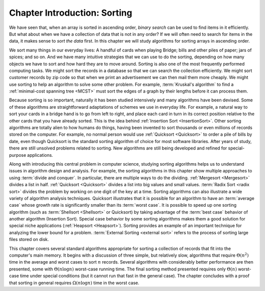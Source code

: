 .. raw:: html

   <script>ODSA.SETTINGS.MODULE_SECTIONS = [];</script>

.. _InSort:


.. raw:: html

   <script>ODSA.SETTINGS.DISP_MOD_COMP = true;ODSA.SETTINGS.MODULE_NAME = "InSort";ODSA.SETTINGS.MODULE_LONG_NAME = "Chapter Introduction: Sorting";ODSA.SETTINGS.MODULE_CHAPTER = "Arrays: Searching and Sorting"; ODSA.SETTINGS.BUILD_DATE = "2021-10-28 16:21:59"; ODSA.SETTINGS.BUILD_CMAP = true;JSAV_OPTIONS['lang']='en';JSAV_EXERCISE_OPTIONS['code']='pseudo';</script>


.. |--| unicode:: U+2013   .. en dash
.. |---| unicode:: U+2014  .. em dash, trimming surrounding whitespace
   :trim:


.. This file is part of the OpenDSA eTextbook project. See
.. http://opendsa.org for more details.
.. Copyright (c) 2012-2020 by the OpenDSA Project Contributors, and
.. distributed under an MIT open source license.

.. avmetadata::
   :author: Cliff Shaffer
   :requires:
   :satisfies: sorting introduction
   :topic: Sorting

Chapter Introduction: Sorting
=============================

We have seen that, when an array is sorted in ascending order, *binary
search* can be used to find items in it efficiently. But what about
when we have a collection of data that is not in any order? If we will
often need to search for items in the data, it makes sense to *sort
the data* first. In this chapter we will study algorithms for sorting
arrays in ascending order.

We sort many things in our everyday lives:
A handful of cards when playing Bridge;
bills and other piles of paper; jars of spices; and so on.
And we have many intuitive strategies that we can use to do the
sorting, depending on how many objects we have to sort and how hard
they are to move around.
Sorting is also one of the most frequently performed computing tasks.
We might sort the records in a database so that we can search the
collection efficiently.
We might sort customer records by zip code so that when we print an
advertisement we can then mail them more cheaply.
We might use sorting to help an algorithm to solve some other
problem.
For example, :term:`Kruskal's algorithm` to find a
:ref:`minimal-cost spanning tree  <MCST>`
must sort the edges of a graph by their lengths before it can process
them.

Because sorting is so important, naturally it has been studied
intensively and many algorithms have been devised.
Some of these algorithms are straightforward adaptations of schemes we
use in everyday life.
For example, a natural way to sort your cards in a bridge hand is to
go from left to right, and place each card in turn in its correct
position relative to the other cards that you have already sorted.
This is the idea behind
:ref:`Insertion Sort  <InsertionSort>`.
Other sorting algorithms are totally alien to how humans do things,
having been invented to sort thousands or even millions of records
stored on the computer.
For example, no normal person would use
:ref:`Quicksort  <Quicksort>`
to order a pile of bills by date, even though Quicksort is the
standard sorting algorithm of choice for most software libraries.
After years of study, there are still unsolved problems related to
sorting.
New algorithms are still being developed and refined for
special-purpose applications.

Along with introducing this central problem in computer science,
studying sorting algorithms helps us to understand
issues in algorithm design and analysis.
For example, the sorting algorithms in this chapter show multiple
approaches to using :term:`divide and conquer`.
In particular, there are multiple ways to do the dividing.
:ref:`Mergesort  <Mergesort>` divides a list in half.
:ref:`Quicksort  <Quicksort>` divides a list into big
values and small values.
:term:`Radix Sort  <radix sort>` divides the problem by
working on one digit of the key at a time.
Sorting algorithms can also illustrate a wide variety of
algorithm analysis techniques.
Quicksort illustrates that it is possible for an algorithm to have an
:term:`average case` whose growth rate is significantly smaller than
its :term:`worst case`.
It is possible to speed up one sorting algorithm
(such as :term:`Shellsort  <Shellsort>` or Quicksort)
by taking advantage of the :term:`best case` behavior of another
algorithm (Insertion Sort).
Special case behavior by some sorting algorithms makes them a
good solution for special niche applications
(:ref:`Heapsort  <Heapsort>`).
Sorting provides an example of an important technique for
analyzing the lower bound for a problem.
:term:`External Sorting  <external sort>` refers to the
process of sorting large files stored on disk.

This chapter covers several standard algorithms appropriate
for sorting a collection of records that fit into the computer's
main memory.
It begins with a discussion of three simple, but relatively slow,
algorithms that require :math:`\Theta(n^2)`
time in the average and worst cases to sort :math:`n` records.
Several algorithms with considerably better performance are then
presented, some with :math:`\Theta(n \log n)` worst-case running
time.
The final sorting method presented requires only
:math:`\Theta(n)` worst-case time under special conditions
(but it cannot run that fast in the general case).
The chapter concludes with a proof that sorting in general
requires :math:`\Omega(n \log n)` time in the worst case.

